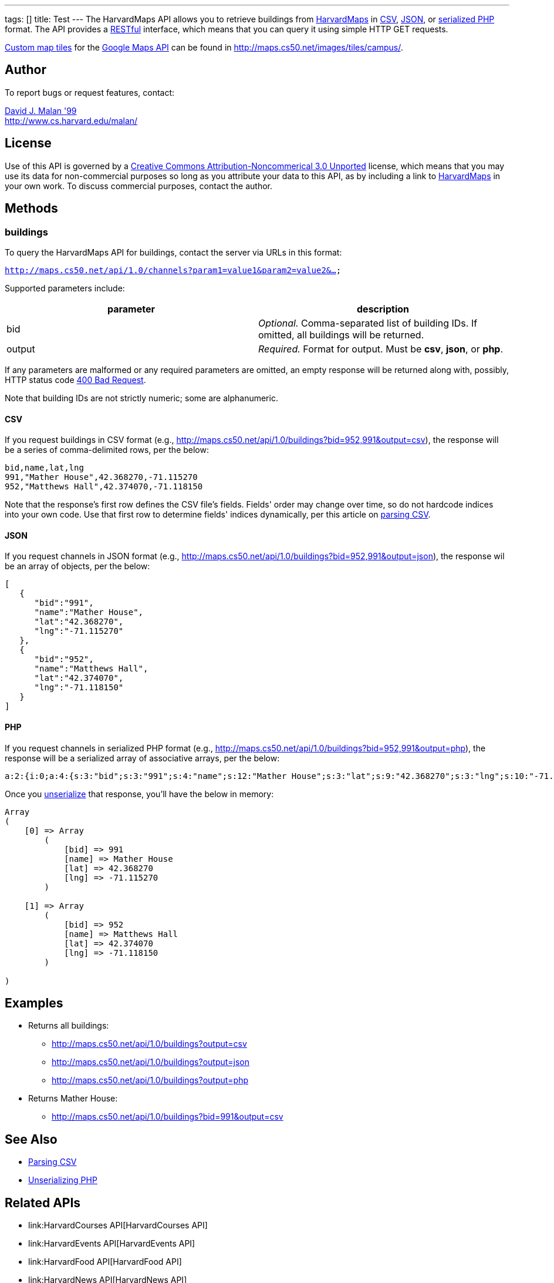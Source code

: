 ---
tags: []
title: Test
---
The HarvardMaps API allows you to retrieve buildings from
http://maps.cs50.net/[HarvardMaps] in
http://en.wikipedia.org/wiki/Comma-separated_values[CSV],
http://en.wikipedia.org/wiki/JSON[JSON], or
http://php.net/manual/en/function.serialize.php[serialized PHP] format.
The API provides a
http://en.wikipedia.org/wiki/Representational_State_Transfer[RESTful]
interface, which means that you can query it using simple HTTP GET
requests.

http://code.google.com/apis/maps/documentation/overlays.html#CustomMapTiles[Custom
map tiles] for the http://code.google.com/apis/maps/[Google Maps API]
can be found in http://maps.cs50.net/images/tiles/campus/.

[[]]
Author
------

To report bugs or request features, contact:

mailto:malan@post.harvard.edu[David J. Malan '99] +
http://www.cs.harvard.edu/malan/

[[]]
License
-------

Use of this API is governed by a
http://creativecommons.org/licenses/by-nc/3.0/[Creative Commons
Attribution-Noncommerical 3.0 Unported] license, which means that you
may use its data for non-commercial purposes so long as you attribute
your data to this API, as by including a link to
http://maps.cs50.net/[HarvardMaps] in your own work. To discuss
commercial purposes, contact the author.

[[]]
Methods
-------

[[]]
buildings
~~~~~~~~~

To query the HarvardMaps API for buildings, contact the server via URLs
in this format:

`http://maps.cs50.net/api/1.0/channels?param1=value1&param2=value2&...`

Supported parameters include:

[cols=",",options="header",]
|=======================================================================
|parameter |description
|bid |_Optional._ Comma-separated list of building IDs. If omitted, all
buildings will be returned.

|output |_Required._ Format for output. Must be *csv*, *json*, or *php*.
|=======================================================================

If any parameters are malformed or any required parameters are omitted,
an empty response will be returned along with, possibly, HTTP status
code
http://www.w3.org/Protocols/rfc2616/rfc2616-sec10.html#sec10.4.1[400 Bad
Request].

Note that building IDs are not strictly numeric; some are alphanumeric.

[[]]
CSV
^^^

If you request buildings in CSV format (e.g.,
http://maps.cs50.net/api/1.0/buildings?bid=952,991&output=csv), the
response will be a series of comma-delimited rows, per the below:

[code,text]
----------------------------------------
bid,name,lat,lng
991,"Mather House",42.368270,-71.115270
952,"Matthews Hall",42.374070,-71.118150
----------------------------------------

Note that the response's first row defines the CSV file's fields.
Fields' order may change over time, so do not hardcode indices into your
own code. Use that first row to determine fields' indices dynamically,
per this article on link:Neat_Tricks#Parsing_CSV[parsing CSV].

[[]]
JSON
^^^^

If you request channels in JSON format (e.g.,
http://maps.cs50.net/api/1.0/buildings?bid=952,991&output=json), the
response wil be an array of objects, per the below:

[code,javascript]
-----------------------------
[
   {
      "bid":"991",
      "name":"Mather House",
      "lat":"42.368270",
      "lng":"-71.115270"
   },
   {
      "bid":"952",
      "name":"Matthews Hall",
      "lat":"42.374070",
      "lng":"-71.118150"
   }
]
-----------------------------

[[]]
PHP
^^^

If you request channels in serialized PHP format (e.g.,
http://maps.cs50.net/api/1.0/buildings?bid=952,991&output=php), the
response will be a serialized array of associative arrays, per the
below:

[code,php]
---------------------------------------------------------------------------------------------------------------------------------------------------------------------------------------------------------------------------------------------
a:2:{i:0;a:4:{s:3:"bid";s:3:"991";s:4:"name";s:12:"Mather House";s:3:"lat";s:9:"42.368270";s:3:"lng";s:10:"-71.115270";}i:1;a:4:{s:3:"bid";s:3:"952";s:4:"name";s:13:"Matthews Hall";s:3:"lat";s:9:"42.374070";s:3:"lng";s:10:"-71.118150";}}
---------------------------------------------------------------------------------------------------------------------------------------------------------------------------------------------------------------------------------------------

Once you http://php.net/manual/en/function.unserialize.php[unserialize]
that response, you'll have the below in memory:

[code,php]
-----------------------------------
Array
(
    [0] => Array
        (
            [bid] => 991
            [name] => Mather House
            [lat] => 42.368270
            [lng] => -71.115270
        )

    [1] => Array
        (
            [bid] => 952
            [name] => Matthews Hall
            [lat] => 42.374070
            [lng] => -71.118150
        )

)
-----------------------------------

[[]]
Examples
--------

* Returns all buildings:
** http://maps.cs50.net/api/1.0/buildings?output=csv
** http://maps.cs50.net/api/1.0/buildings?output=json
** http://maps.cs50.net/api/1.0/buildings?output=php
* Returns Mather House:
** http://maps.cs50.net/api/1.0/buildings?bid=991&output=csv

[[]]
See Also
--------

* link:Neat_Tricks#Parsing_CSV[Parsing CSV]
* link:Neat_Tricks#Unserializing_PHP[Unserializing PHP]

[[]]
Related APIs
------------

* link:HarvardCourses API[HarvardCourses API]
* link:HarvardEvents API[HarvardEvents API]
* link:HarvardFood API[HarvardFood API]
* link:HarvardNews API[HarvardNews API]
* link:HarvardTweets API[HarvardTweets API]
* link:Shuttleboy API[Shuttleboy API]

[[]]
External Links
--------------

* http://en.wikipedia.org/wiki/Comma-separated_values[Comma-separated
values]
* http://en.wikipedia.org/wiki/JSON[JSON]
* http://php.net/manual/en/function.serialize.php[PHP: serialize]
* http://php.net/manual/en/function.unserialize.php[PHP: unserialize]

Category:APIs
